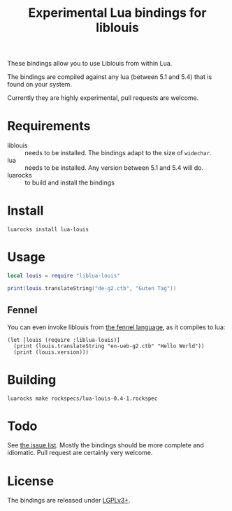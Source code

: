 #+TITLE: Experimental Lua bindings for liblouis

These bindings allow you to use Liblouis from within Lua.

The bindings are compiled against any lua (between 5.1 and 5.4) that
is found on your system.

Currently they are highly experimental, pull requests are welcome.

* Requirements
- liblouis :: needs to be installed. The bindings adapt to the size of
              ~widechar~.
- lua :: needs to be installed. Any version between 5.1 and 5.4 will do.
- luarocks :: to build and install the bindings

* Install
#+BEGIN_SRC shell
luarocks install lua-louis
#+END_SRC

* Usage
#+BEGIN_SRC lua
local louis = require "liblua-louis"

print(louis.translateString("de-g2.ctb", "Guten Tag"))
#+END_SRC

** Fennel
You can even invoke liblouis from [[https://fennel-lang.org/][the fennel language]], as it compiles
to lua:

#+BEGIN_SRC fennel
(let [louis (require :liblua-louis)]
  (print (louis.translateString "en-ueb-g2.ctb" "Hello World"))
  (print (louis.version)))
#+END_SRC

* Building
#+BEGIN_SRC shell
luarocks make rockspecs/lua-louis-0.4-1.rockspec
#+END_SRC

* Todo
  See [[https://github.com/liblouis/lua-louis/issues][the issue list]]. Mostly the bindings should be more complete and
  idiomatic. Pull request are certainly very welcome.

* License
The bindings are released under [[https://www.gnu.org/licenses/lgpl-3.0.en.html][LGPLv3+]].


